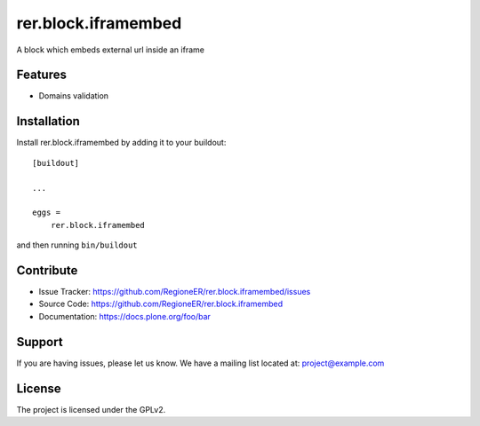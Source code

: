====================
rer.block.iframembed
====================

A block which embeds external url inside an iframe

Features
--------

- Domains validation


Installation
------------

Install rer.block.iframembed by adding it to your buildout::

    [buildout]

    ...

    eggs =
        rer.block.iframembed


and then running ``bin/buildout``


Contribute
----------

- Issue Tracker: https://github.com/RegioneER/rer.block.iframembed/issues
- Source Code: https://github.com/RegioneER/rer.block.iframembed
- Documentation: https://docs.plone.org/foo/bar


Support
-------

If you are having issues, please let us know.
We have a mailing list located at: project@example.com


License
-------

The project is licensed under the GPLv2.
